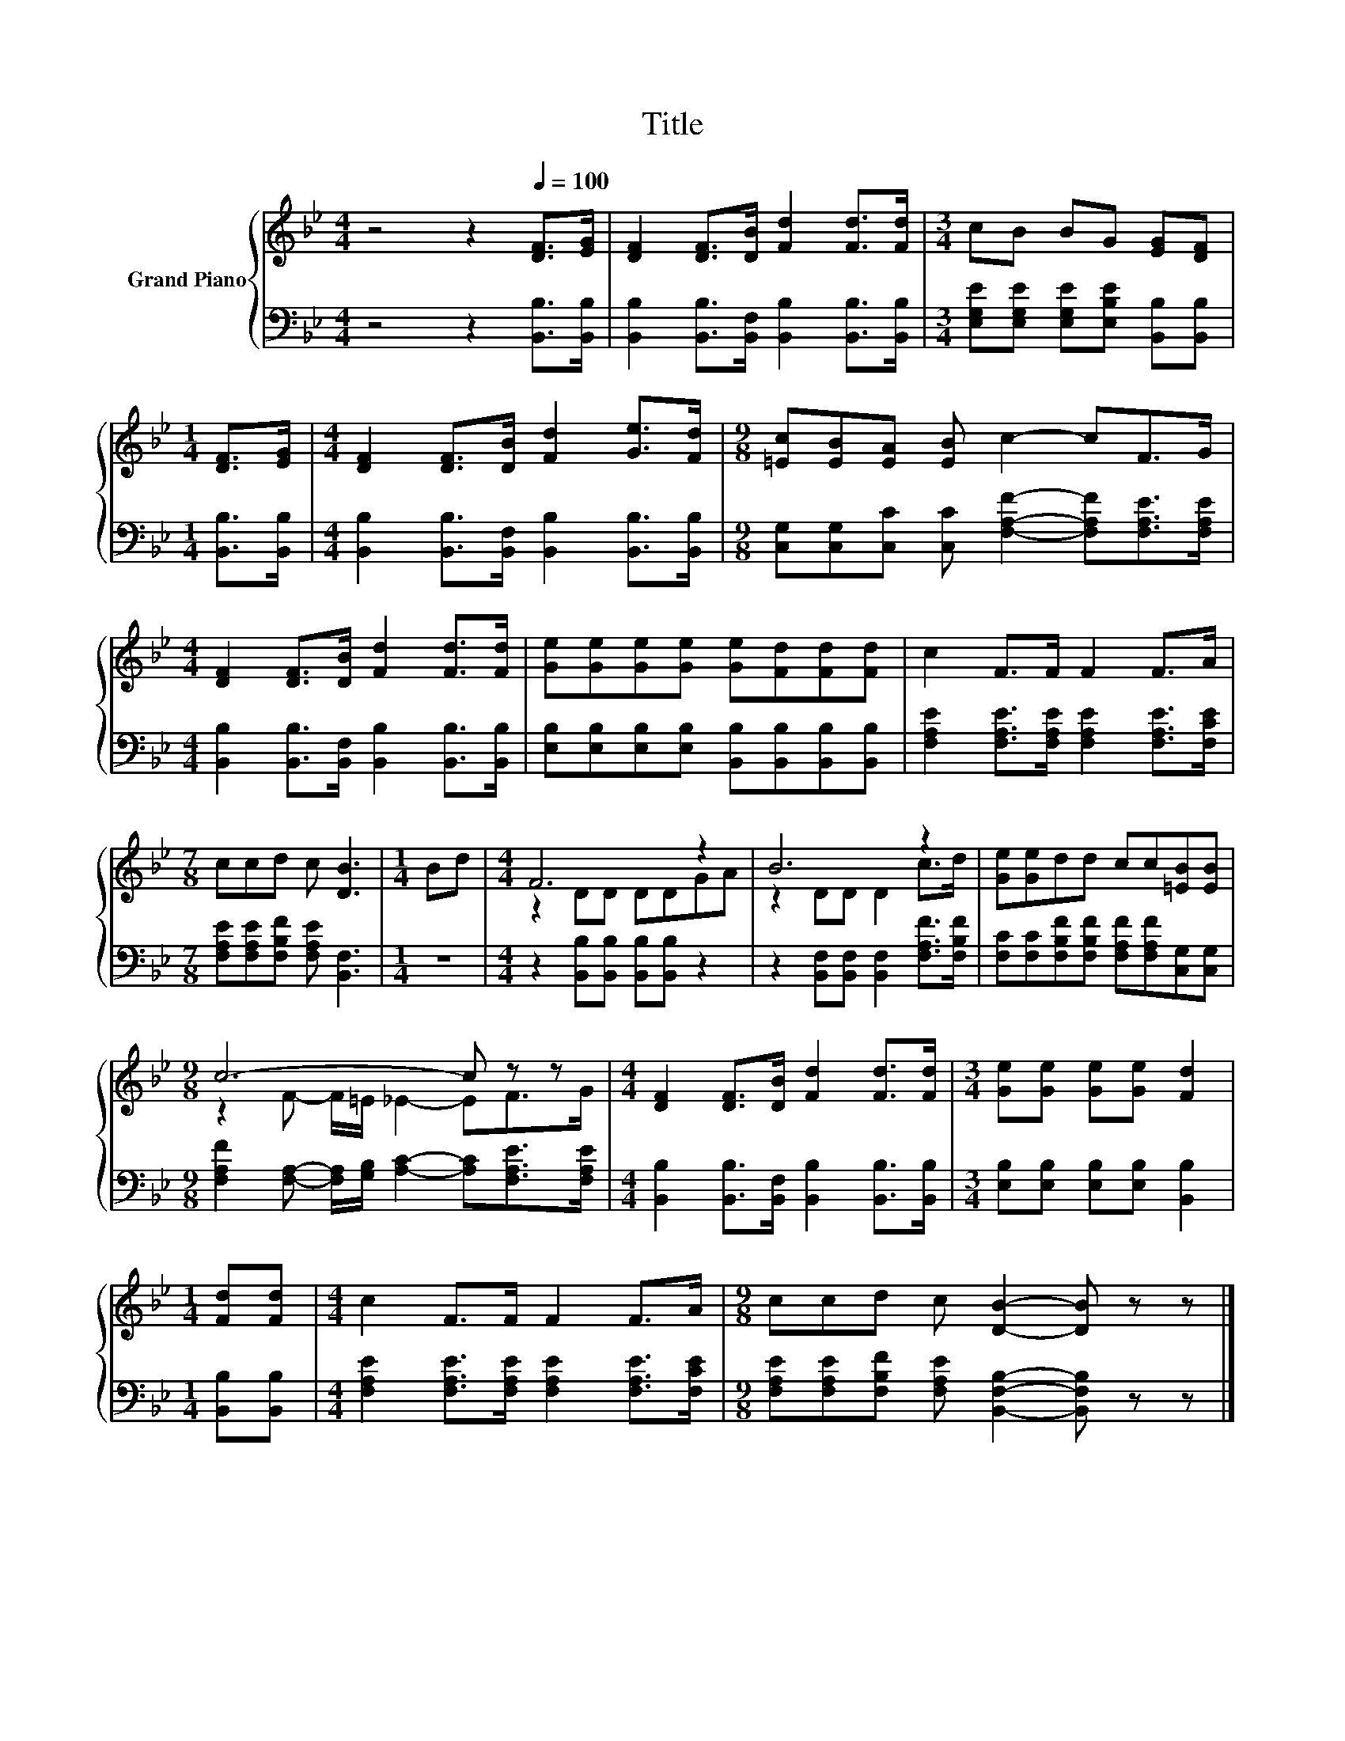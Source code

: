 X:1
T:Title
%%score { ( 1 3 ) | 2 }
L:1/8
M:4/4
K:Bb
V:1 treble nm="Grand Piano"
V:3 treble 
V:2 bass 
V:1
 z4 z2[Q:1/4=100] [DF]>[EG] | [DF]2 [DF]>[DB] [Fd]2 [Fd]>[Fd] |[M:3/4] cB BG [EG][DF] | %3
[M:1/4] [DF]>[EG] |[M:4/4] [DF]2 [DF]>[DB] [Fd]2 [Ge]>[Fd] |[M:9/8] [=Ec][EB][EA] [EB] c2- cF>G | %6
[M:4/4] [DF]2 [DF]>[DB] [Fd]2 [Fd]>[Fd] | [Ge][Ge][Ge][Ge] [Ge][Fd][Fd][Fd] | c2 F>F F2 F>A | %9
[M:7/8] ccd c [DB]3 |[M:1/4] Bd |[M:4/4] F6 z2 | B6 z2 | [Ge][Ge]dd cc[=EB][EB] | %14
[M:9/8] c6- c z z |[M:4/4] [DF]2 [DF]>[DB] [Fd]2 [Fd]>[Fd] |[M:3/4] [Ge][Ge] [Ge][Ge] [Fd]2 | %17
[M:1/4] [Fd][Fd] |[M:4/4] c2 F>F F2 F>A |[M:9/8] ccd c [DB]2- [DB] z z |] %20
V:2
 z4 z2 [B,,B,]>[B,,B,] | [B,,B,]2 [B,,B,]>[B,,F,] [B,,B,]2 [B,,B,]>[B,,B,] | %2
[M:3/4] [E,G,E][E,G,E] [E,G,E][E,B,E] [B,,B,][B,,B,] |[M:1/4] [B,,B,]>[B,,B,] | %4
[M:4/4] [B,,B,]2 [B,,B,]>[B,,F,] [B,,B,]2 [B,,B,]>[B,,B,] | %5
[M:9/8] [C,G,][C,G,][C,C] [C,C] [F,A,F]2- [F,A,F][F,A,E]>[F,A,E] | %6
[M:4/4] [B,,B,]2 [B,,B,]>[B,,F,] [B,,B,]2 [B,,B,]>[B,,B,] | %7
 [E,B,][E,B,][E,B,][E,B,] [B,,B,][B,,B,][B,,B,][B,,B,] | %8
 [F,A,E]2 [F,A,E]>[F,A,E] [F,A,E]2 [F,A,E]>[F,CE] |[M:7/8] [F,A,E][F,A,E][F,B,F] [F,A,E] [B,,F,]3 | %10
[M:1/4] z2 |[M:4/4] z2 [B,,B,][B,,B,] [B,,B,][B,,B,] z2 | %12
 z2 [B,,F,][B,,F,] [B,,F,]2 [F,A,F]>[F,B,F] | [F,C][F,C][F,B,F][F,B,F] [F,A,F][F,A,F][C,G,][C,G,] | %14
[M:9/8] [F,A,F]2 [F,A,]- [F,A,]/[G,B,]/ [A,C]2- [A,C][F,A,E]>[F,A,E] | %15
[M:4/4] [B,,B,]2 [B,,B,]>[B,,F,] [B,,B,]2 [B,,B,]>[B,,B,] | %16
[M:3/4] [E,B,][E,B,] [E,B,][E,B,] [B,,B,]2 |[M:1/4] [B,,B,][B,,B,] | %18
[M:4/4] [F,A,E]2 [F,A,E]>[F,A,E] [F,A,E]2 [F,A,E]>[F,CE] | %19
[M:9/8] [F,A,E][F,A,E][F,B,F] [F,A,E] [B,,F,B,]2- [B,,F,B,] z z |] %20
V:3
 x8 | x8 |[M:3/4] x6 |[M:1/4] x2 |[M:4/4] x8 |[M:9/8] x9 |[M:4/4] x8 | x8 | x8 |[M:7/8] x7 | %10
[M:1/4] x2 |[M:4/4] z2 DD DDGA | z2 DD D2 c>d | x8 |[M:9/8] z2 F- F/=E/ _E2- EF>G |[M:4/4] x8 | %16
[M:3/4] x6 |[M:1/4] x2 |[M:4/4] x8 |[M:9/8] x9 |] %20

